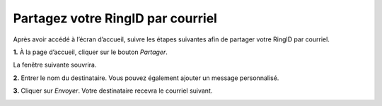 Partagez votre RingID par courriel
=========================================================================

Après avoir accédé à l’écran d’accueil, suivre les étapes suivantes afin de partager votre RingID par courriel.

.. image:: EcranAccueil.png

**1.**  À la page d’accueil, cliquer sur le bouton *Partager*.

.. image:: BoutonPartager3.png

La fenêtre suivante souvrira.

.. image:: FenetreCourrielOuvre.png


**2.**  Entrer le nom du destinataire. Vous pouvez également ajouter un message personnalisé.

**3.**  Cliquer sur *Envoyer*. Votre destinataire recevra le courriel suivant.

.. image:: recu.png






